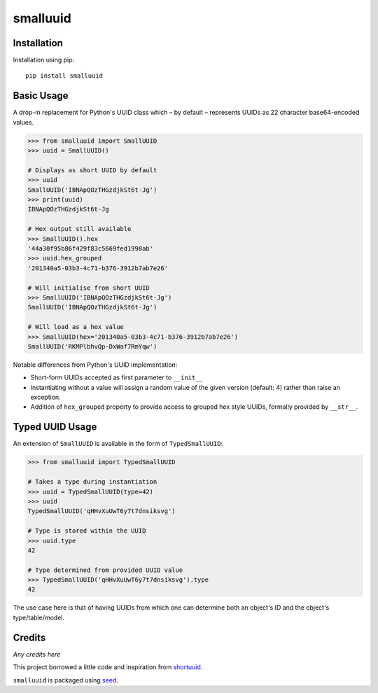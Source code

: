 smalluuid
=========

.. image:: https://img.shields.io/pypi/v/smalluuid.svg
    :target: https://pypi.python.org/pypi/smalluuid/

.. image:: https://img.shields.io/pypi/dm/smalluuid.svg
    :target: https://pypi.python.org/pypi/smalluuid/

.. image:: https://img.shields.io/github/license/adamcharnock/smalluuid.svg
    :target: https://pypi.python.org/pypi/smalluuid/

.. image:: https://img.shields.io/travis/adamcharnock/smalluuid.svg
    :target: https://travis-ci.org/adamcharnock/smalluuid/

.. image:: https://coveralls.io/repos/adamcharnock/smalluuid/badge.svg
    :target: https://coveralls.io/r/adamcharnock/smalluuid/


Installation
------------

Installation using pip::

    pip install smalluuid

Basic Usage
-----------

A drop-in replacement for Python's UUID class which – by default – 
represents UUIDs as 22 character base64-encoded values. 

.. code-block:: python

    >>> from smalluuid import SmallUUID
    >>> uuid = SmallUUID()
    
    # Displays as short UUID by default
    >>> uuid
    SmallUUID('IBNApQOzTHGzdjkSt6t-Jg')
    >>> print(uuid)
    IBNApQOzTHGzdjkSt6t-Jg
    
    # Hex output still available
    >>> SmallUUID().hex
    '44a30f95b86f429f83c5669fed1998ab'
    >>> uuid.hex_grouped
    '201340a5-03b3-4c71-b376-3912b7ab7e26'
    
    # Will initialise from short UUID
    >>> SmallUUID('IBNApQOzTHGzdjkSt6t-Jg')
    SmallUUID('IBNApQOzTHGzdjkSt6t-Jg')
    
    # Will load as a hex value
    >>> SmallUUID(hex='201340a5-03b3-4c71-b376-3912b7ab7e26')
    SmallUUID('RKMPlbhvQp-DxWaf7RmYqw')

Notable differences from Python's UUID implementation:

* Short-form UUIDs accepted as first parameter to ``__init__``
* Instantiating without a value will assign a random value of the given version (default: 4) 
  rather than raise an exception.
* Addition of ``hex_grouped`` property to provide access to grouped hex style UUIDs, formally 
  provided by ``__str__``.


Typed UUID Usage
----------------

An extension of ``SmallUUID`` is available in the form of ``TypedSmallUUID``:

.. code-block:: python

    >>> from smalluuid import TypedSmallUUID
    
    # Takes a type during instantiation
    >>> uuid = TypedSmallUUID(type=42)
    >>> uuid
    TypedSmallUUID('qHHvXuUwT6y7t7dnsiksvg')
    
    # Type is stored within the UUID
    >>> uuid.type
    42
    
    # Type determined from provided UUID value
    >>> TypedSmallUUID('qHHvXuUwT6y7t7dnsiksvg').type
    42

The use case here is that of having UUIDs from which one can determine 
both an object's ID and the object's type/table/model.

Credits
-------

*Any credits here*

This project borrowed a little code and inspiration from 
shortuuid_.

``smalluuid`` is packaged using seed_.

.. _seed: https://github.com/adamcharnock/seed/
.. _shortuuid: https://github.com/stochastic-technologies/shortuuid
